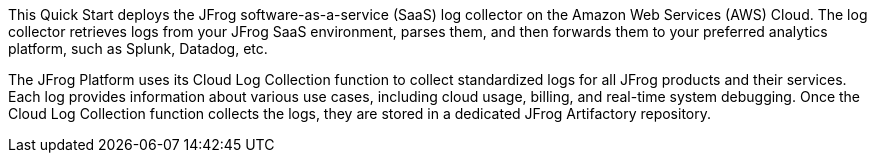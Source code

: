 This Quick Start deploys the JFrog software-as-a-service (SaaS) log collector on the Amazon Web Services (AWS) Cloud. The log collector retrieves logs from your JFrog SaaS environment, parses them, and then forwards them to your preferred analytics platform, such as Splunk, Datadog, etc.

The JFrog Platform uses its Cloud Log Collection function to collect standardized logs for all JFrog products and their services. Each log provides information about various use cases, including cloud usage, billing, and real-time system debugging. Once the Cloud Log Collection function collects the logs, they are stored in a dedicated JFrog Artifactory repository.

// For advanced information about the product that this Quick Start deploys, refer to the https://{quickstart-github-org}.github.io/{quickstart-project-name}/operational/index.html[Operational Guide^].

// For information about using this Quick Start for migrations, refer to the https://{quickstart-github-org}.github.io/{quickstart-project-name}/migration/index.html[Migration Guide^].
